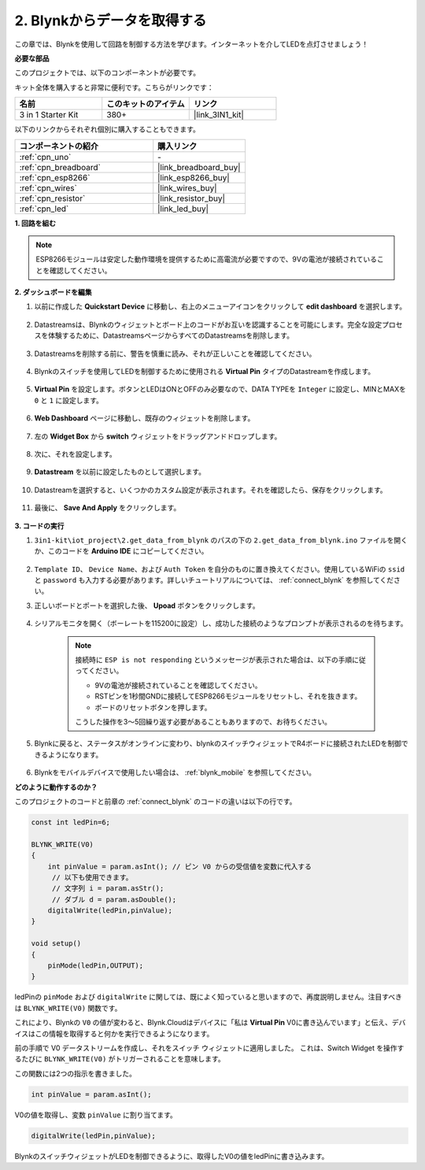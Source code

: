 .. _iot_blink:

2. Blynkからデータを取得する
=================================

この章では、Blynkを使用して回路を制御する方法を学びます。インターネットを介してLEDを点灯させましょう！

**必要な部品**

このプロジェクトでは、以下のコンポーネントが必要です。

キット全体を購入すると非常に便利です。こちらがリンクです：

.. list-table::
    :widths: 20 20 20
    :header-rows: 1

    *   - 名前
        - このキットのアイテム
        - リンク
    *   - 3 in 1 Starter Kit
        - 380+
        - |link_3IN1_kit|

以下のリンクからそれぞれ個別に購入することもできます。

.. list-table::
    :widths: 30 20
    :header-rows: 1

    *   - コンポーネントの紹介
        - 購入リンク

    *   - :ref:`cpn_uno`
        - \-
    *   - :ref:`cpn_breadboard`
        - |link_breadboard_buy|
    *   - :ref:`cpn_esp8266`
        - |link_esp8266_buy|
    *   - :ref:`cpn_wires`
        - |link_wires_buy|
    *   - :ref:`cpn_resistor`
        - |link_resistor_buy|
    *   - :ref:`cpn_led`
        - |link_led_buy|

**1. 回路を組む**

.. note::

    ESP8266モジュールは安定した動作環境を提供するために高電流が必要ですので、9Vの電池が接続されていることを確認してください。

.. image:: img/iot_2_bb.png
    :width: 600
    :align: center

**2. ダッシュボードを編集**

#. 以前に作成した **Quickstart Device** に移動し、右上のメニューアイコンをクリックして **edit dashboard** を選択します。

    .. image:: img/sp220609_112825.png

#. Datastreamsは、Blynkのウィジェットとボード上のコードがお互いを認識することを可能にします。完全な設定プロセスを体験するために、DatastreamsページからすべてのDatastreamsを削除します。

    .. image:: img/sp220609_114723.png

#. Datastreamsを削除する前に、警告を慎重に読み、それが正しいことを確認してください。

    .. image:: img/sp220609_114929.png

#. Blynkのスイッチを使用してLEDを制御するために使用される **Virtual Pin** タイプのDatastreamを作成します。

    .. image:: img/sp220609_115124.png

#. **Virtual Pin** を設定します。ボタンとLEDはONとOFFのみ必要なので、DATA TYPEを ``Integer`` に設定し、MINとMAXを ``0`` と ``1`` に設定します。

    .. image:: img/sp220609_115520.png

#. **Web Dashboard** ページに移動し、既存のウィジェットを削除します。

    .. image:: img/sp220609_133707.png

#. 左の **Widget Box** から **switch** ウィジェットをドラッグアンドドロップします。

    .. image:: img/sp220609_114508.png

#. 次に、それを設定します。

    .. image:: img/sp20220615180127.png

#. **Datastream** を以前に設定したものとして選択します。

    .. image:: img/sp220609_133741.png

#. Datastreamを選択すると、いくつかのカスタム設定が表示されます。それを確認したら、保存をクリックします。

    .. image:: img/sp220609_133950.png

#. 最後に、 **Save And Apply** をクリックします。

    .. image:: img/sp220609_141733.png


**3. コードの実行**

#. ``3in1-kit\iot_project\2.get_data_from_blynk`` のパスの下の ``2.get_data_from_blynk.ino`` ファイルを開くか、このコードを **Arduino IDE** にコピーしてください。

    .. raw:: html
        
        <iframe src=https://create.arduino.cc/editor/sunfounder01/06b187a8-dabf-4866-b38c-742e0446cc3f/preview?embed style="height:510px;width:100%;margin:10px 0" frameborder=0></iframe>

#. ``Template ID``、 ``Device Name``、および ``Auth Token`` を自分のものに置き換えてください。使用しているWiFiの ``ssid`` と ``password`` も入力する必要があります。詳しいチュートリアルについては、 :ref:`connect_blynk` を参照してください。

#. 正しいボードとポートを選択した後、 **Upoad** ボタンをクリックします。

    .. image:: img/2_upload.png

#. シリアルモニタを開く（ボーレートを115200に設定）し、成功した接続のようなプロンプトが表示されるのを待ちます。

    .. image:: img/2_ready.png

    .. note::

        接続時に ``ESP is not responding`` というメッセージが表示された場合は、以下の手順に従ってください。

        * 9Vの電池が接続されていることを確認してください。
        * RSTピンを1秒間GNDに接続してESP8266モジュールをリセットし、それを抜きます。
        * ボードのリセットボタンを押します。

        こうした操作を3〜5回繰り返す必要があることもありますので、お待ちください。

#. Blynkに戻ると、ステータスがオンラインに変わり、blynkのスイッチウィジェットでR4ボードに接続されたLEDを制御できるようになります。

    .. image:: img/2_blynk_button.png

#. Blynkをモバイルデバイスで使用したい場合は、 :ref:`blynk_mobile` を参照してください。

**どのように動作するのか？**

このプロジェクトのコードと前章の :ref:`connect_blynk` のコードの違いは以下の行です。

.. code-block:: arduino

    const int ledPin=6;

    BLYNK_WRITE(V0)
    {
        int pinValue = param.asInt(); // ピン V0 からの受信値を変数に代入する
         // 以下も使用できます。
         // 文字列 i = param.asStr();
         // ダブル d = param.asDouble();
        digitalWrite(ledPin,pinValue);
    }

    void setup()
    {
        pinMode(ledPin,OUTPUT);
    }

ledPinの ``pinMode`` および ``digitalWrite`` に関しては、既によく知っていると思いますので、再度説明しません。注目すべきは ``BLYNK_WRITE(V0)`` 関数です。

これにより、Blynkの ``V0`` の値が変わると、Blynk.Cloudはデバイスに「私は **Virtual Pin** V0に書き込んでいます」と伝え、デバイスはこの情報を取得すると何かを実行できるようになります。

前の手順で V0 データストリームを作成し、それをスイッチ ウィジェットに適用しました。
これは、Switch Widget を操作するたびに ``BLYNK_WRITE(V0)`` がトリガーされることを意味します。

この関数には2つの指示を書きました。

.. code-block:: arduino

    int pinValue = param.asInt();

V0の値を取得し、変数 ``pinValue`` に割り当てます。

.. code-block:: arduino

    digitalWrite(ledPin,pinValue);

BlynkのスイッチウィジェットがLEDを制御できるように、取得したV0の値をledPinに書き込みます。

